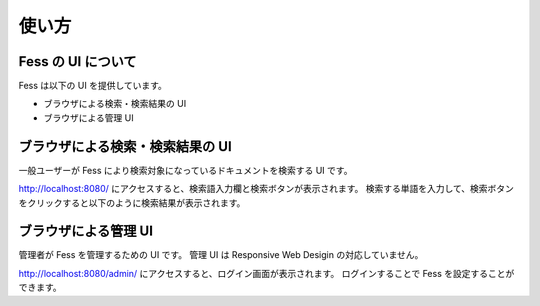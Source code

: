 ======
使い方
======

Fess の UI について
===================

Fess は以下の UI を提供しています。

-  ブラウザによる検索・検索結果の UI

-  ブラウザによる管理 UI

ブラウザによる検索・検索結果の UI
=================================

一般ユーザーが Fess により検索対象になっているドキュメントを検索する UI です。

http://localhost:8080/ にアクセスすると、検索語入力欄と検索ボタンが表示されます。
検索する単語を入力して、検索ボタンをクリックすると以下のように検索結果が表示されます。

|ブラウザによる検索結果の表示|

ブラウザによる管理 UI
=====================

管理者が Fess を管理するための UI です。
管理 UI は Responsive Web Desigin の対応していません。

http://localhost:8080/admin/ にアクセスすると、ログイン画面が表示されます。
ログインすることで Fess を設定することができます。

.. |ブラウザによる検索結果の表示| image:: ../resources/images/ja/fess_search_result.png
